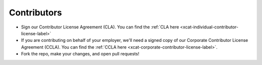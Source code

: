 Contributors
------------

* Sign our Contributor License Agreement (CLA).  You can find the :ref:`CLA here <xcat-individual-contributor-license-label>`

* If you are contributing on behalf of your employer, we'll need a signed copy of our Corporate Contributor License Agreement (CCLA).  You can find the :ref:`CCLA here <xcat-corporate-contributor-license-label>`.

* Fork the repo, make your changes, and open pull requests!
